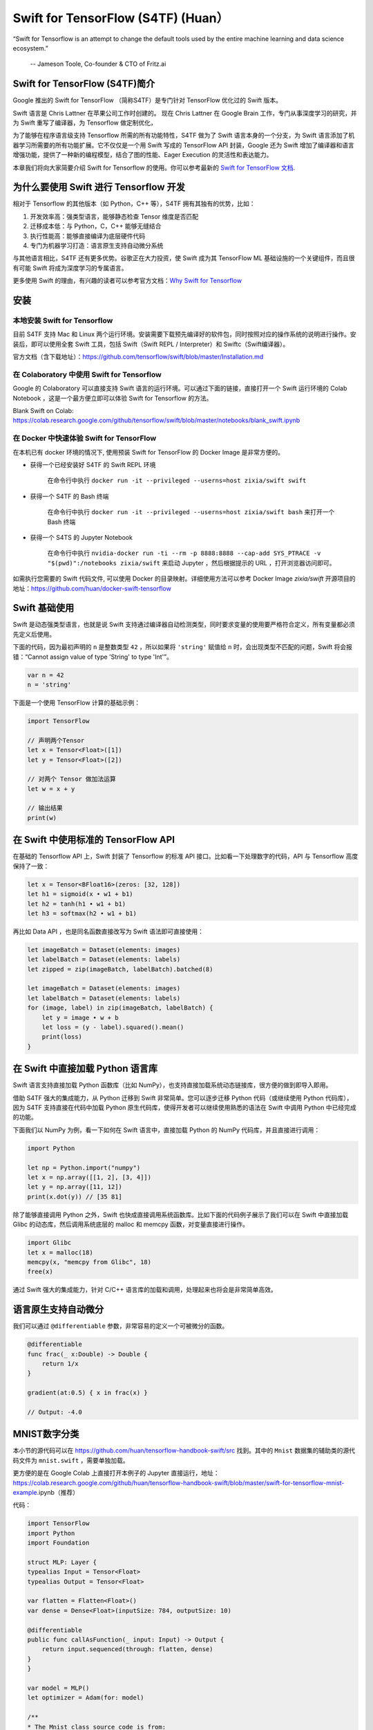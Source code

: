 Swift for TensorFlow (S4TF) (Huan）
==========================================================

.. figure:: /_static/image/swift/swift-tensorflow.png
    :width: 60%
    :align: center
     
    “Swift for Tensorflow is an attempt to change the default tools used by the entire machine learning and data science ecosystem.”
     
     -- Jameson Toole,  Co-founder & CTO of Fritz.ai

Swift for TensorFlow (S4TF)简介
^^^^^^^^^^^^^^^^^^^^^^^^^^^^^^^^^^^^^^^^^^^^

Google 推出的 Swift for TensorFlow （简称S4TF）是专门针对 TensorFlow 优化过的 Swift 版本。

Swift 语言是 Chris Lattner 在苹果公司工作时创建的。 现在 Chris Lattner 在 Google Brain 工作，专门从事深度学习的研究，并为 Swift 重写了编译器，为 Tensorflow 做定制优化，

为了能够在程序语言级支持 Tensorflow 所需的所有功能特性，S4TF 做为了 Swift 语言本身的一个分支，为 Swift 语言添加了机器学习所需要的所有功能扩展。它不仅仅是一个用 Swift 写成的 TensorFlow API 封装，Google 还为 Swift 增加了编译器和语言增强功能，提供了一种新的编程模型，结合了图的性能、Eager Execution 的灵活性和表达能力。

本章我们将向大家简要介绍 Swift for Tensorflow 的使用。你可以参考最新的 `Swift for TensorFlow 文档 <https://www.tensorflow.org/swift>`_.

为什么要使用 Swift 进行 Tensorflow 开发
^^^^^^^^^^^^^^^^^^^^^^^^^^^^^^^^^^^^^^^^^^^^

相对于 Tensorflow 的其他版本（如 Python，C++ 等），S4TF 拥有其独有的优势，比如：

#. 开发效率高：强类型语言，能够静态检查 Tensor 维度是否匹配
#. 迁移成本低：与 Python，C，C++ 能够无缝结合
#. 执行性能高：能够直接编译为底层硬件代码
#. 专门为机器学习打造：语言原生支持自动微分系统

与其他语言相比，S4TF 还有更多优势。谷歌正在大力投资，使 Swift 成为其 TensorFlow ML 基础设施的一个关键组件，而且很有可能 Swift 将成为深度学习的专属语言。

更多使用 Swift 的理由，有兴趣的读者可以参考官方文档：`Why Swift for Tensorflow <https://github.com/tensorflow/swift/blob/master/docs/WhySwiftForTensorFlow.md>`_

安装
^^^^^^^^^^^^^^^^^^^^^^^^^^^^^^^^^^^^^^^^^^^^

本地安装 Swift for Tensorflow
---------------------------------------------------------------

目前 S4TF 支持 Mac 和 Linux 两个运行环境。安装需要下载预先编译好的软件包，同时按照对应的操作系统的说明进行操作。安装后，即可以使用全套 Swift 工具，包括 Swift（Swift REPL / Interpreter）和 Swiftc（Swift编译器）。

官方文档（含下载地址）：https://github.com/tensorflow/swift/blob/master/Installation.md

在 Colaboratory 中使用 Swift for Tensorflow
---------------------------------------------------------------

Google 的 Colaboratory 可以直接支持 Swift 语言的运行环境。可以通过下面的链接，直接打开一个 Swift 运行环境的 Colab Notebook ，这是一个最方便立即可以体验 Swift for Tensorflow 的方法。

Blank Swift on Colab: https://colab.research.google.com/github/tensorflow/swift/blob/master/notebooks/blank_swift.ipynb

在 Docker 中快速体验 Swift for TensorFlow
---------------------------------------------------------------

在本机已有 docker 环境的情况下, 使用预装 Swift for TensorFlow 的 Docker Image 是非常方便的。

- 获得一个已经安装好 S4TF 的 Swift REPL 环境
    
    在命令行中执行 ``docker run -it --privileged --userns=host zixia/swift swift``
- 获得一个 S4TF 的 Bash 终端
    
    在命令行中执行 ``docker run -it --privileged --userns=host zixia/swift bash`` 来打开一个 Bash 终端
- 获得一个 S4TS 的 Jupyter Notebook

    在命令行中执行 ``nvidia-docker run -ti --rm -p 8888:8888 --cap-add SYS_PTRACE -v "$(pwd)":/notebooks zixia/swift`` 来启动 Jupyter ，然后根据提示的 URL ，打开浏览器访问即可。

如需执行您需要的 Swift 代码文件, 可以使用 Docker 的目录映射。详细使用方法可以参考 Docker Image `zixia/swift` 开源项目的地址：https://github.com/huan/docker-swift-tensorflow

Swift 基础使用
^^^^^^^^^^^^^^^^^^^^^^^^^^^^^^^^^^^^^^^^^^^^

Swift 是动态强类型语言，也就是说 Swift 支持通过编译器自动检测类型，同时要求变量的使用要严格符合定义，所有变量都必须先定义后使用。

下面的代码，因为最初声明的 ``n`` 是整数类型 ``42`` ，所以如果将 ``'string'`` 赋值给 ``n`` 时，会出现类型不匹配的问题，Swift 将会报错：“Cannot assign value of type 'String' to type 'Int'”。

.. code-block:: swift

    var n = 42
    n = 'string'

下面是一个使用 TensorFlow 计算的基础示例：

.. code-block:: swift

    import TensorFlow

    // 声明两个Tensor
    let x = Tensor<Float>([1])
    let y = Tensor<Float>([2])

    // 对两个 Tensor 做加法运算
    let w = x + y

    // 输出结果
    print(w)

在 Swift 中使用标准的 TensorFlow API
^^^^^^^^^^^^^^^^^^^^^^^^^^^^^^^^^^^^^^^^^^^^

在基础的 Tensorflow API 上，Swift 封装了 Tensorflow 的标准 API 接口。比如看一下处理数字的代码，API 与 Tensorflow 高度保持了一致：

.. code-block:: swift

    let x = Tensor<BFloat16>(zeros: [32, 128])
    let h1 = sigmoid(x • w1 + b1)
    let h2 = tanh(h1 • w1 + b1)
    let h3 = softmax(h2 • w1 + b1)

再比如 Data API ，也是同名函数直接改写为 Swift 语法即可直接使用：

.. code-block:: swift

    let imageBatch = Dataset(elements: images)
    let labelBatch = Dataset(elements: labels)
    let zipped = zip(imageBatch, labelBatch).batched(8)

    let imageBatch = Dataset(elements: images)
    let labelBatch = Dataset(elements: labels)
    for (image, label) in zip(imageBatch, labelBatch) {
        let y = image • w + b
        let loss = (y - label).squared().mean()
        print(loss)
    }

在 Swift 中直接加载 Python 语言库
^^^^^^^^^^^^^^^^^^^^^^^^^^^^^^^^^^^^^^^^^^^^

Swift 语言支持直接加载 Python 函数库（比如 NumPy），也支持直接加载系统动态链接库，很方便的做到即导入即用。

借助 S4TF 强大的集成能力，从 Python 迁移到 Swift 非常简单。您可以逐步迁移 Python 代码（或继续使用 Python 代码库），因为 S4TF 支持直接在代码中加载 Python 原生代码库，使得开发者可以继续使用熟悉的语法在 Swift 中调用 Python 中已经完成的功能。

下面我们以 NumPy 为例，看一下如何在 Swift 语言中，直接加载 Python 的 NumPy 代码库，并且直接进行调用：

.. code-block:: swift

    import Python

    let np = Python.import("numpy")
    let x = np.array([[1, 2], [3, 4]])
    let y = np.array([11, 12])
    print(x.dot(y)) // [35 81]

除了能够直接调用 Python 之外，Swift 也快成直接调用系统函数库。比如下面的代码例子展示了我们可以在 Swift 中直接加载 Glibc 的动态库，然后调用系统底层的 malloc 和 memcpy 函数，对变量直接进行操作。

.. code-block:: swift

    import Glibc
    let x = malloc(18)
    memcpy(x, "memcpy from Glibc", 18)
    free(x)

通过 Swift 强大的集成能力，针对 C/C++ 语言库的加载和调用，处理起来也将会是非常简单高效。

语言原生支持自动微分
^^^^^^^^^^^^^^^^^^^^^^^^^^^^^^^^^^^^^^^^^^^^

我们可以通过 ``@differentiable`` 参数，非常容易的定义一个可被微分的函数。

.. code-block:: swift

    @differentiable
    func frac(_ x:Double) -> Double {
        return 1/x
    }

    gradient(at:0.5) { x in frac(x) }

    // Output: -4.0

MNIST数字分类
^^^^^^^^^^^^^^^^^^^^^^^^^^^^^^^^^^^^^^^^^^^^

本小节的源代码可以在 https://github.com/huan/tensorflow-handbook-swift/src 找到。其中的 ``Mnist`` 数据集的辅助类的源代码文件为 ``mnist.swift`` ，需要单独加载。

更方便的是在 Google Colab 上直接打开本例子的 Jupyter 直接运行，地址：https://colab.research.google.com/github/huan/tensorflow-handbook-swift/blob/master/swift-for-tensorflow-mnist-example.ipynb（推荐）

代码：

.. code-block:: swift

    import TensorFlow
    import Python
    import Foundation

    struct MLP: Layer {
    typealias Input = Tensor<Float>
    typealias Output = Tensor<Float>

    var flatten = Flatten<Float>()
    var dense = Dense<Float>(inputSize: 784, outputSize: 10)
    
    @differentiable
    public func callAsFunction(_ input: Input) -> Output {
        return input.sequenced(through: flatten, dense)
    }  
    }

    var model = MLP()
    let optimizer = Adam(for: model)

    /**
    * The Mnist class source code is from:
    * https://github.com/huan/tensorflow-handbook-swift/src/mnist.swift
    */
    let mnist = Mnist()
    let (trainImages, trainLabels, testImages, testLabels) = mnist.splitTrainTest()

    let imageBatch = Dataset(elements: trainImages).batched(32)
    let labelBatch = Dataset(elements: trainLabels).batched(32)

    for (X, y) in zip(imageBatch, labelBatch) {
    // Caculate the gradient
    let (_loss, grads) = valueWithGradient(at: model) { model -> Tensor<Float> in
        let logits = model(X)
        return softmaxCrossEntropy(logits: logits, labels: y)
    }

    // Update parameters by optimizer
    optimizer.update(&model.allDifferentiableVariables, along: grads)
    }

    let logits = model(testImages)
    let acc = mnist.getAccuracy(y: testLabels, logits: logits)

    print("Test Accuracy: \(acc)" )

以上程序运行输出为：

::

    Downloading train-images-idx3-ubyte ...
    Downloading train-labels-idx1-ubyte ...
    Reading data.
    Constructing data tensors.
    Test Accuracy: 0.9116667
